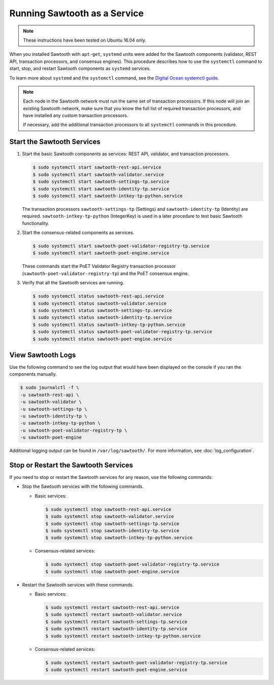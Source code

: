 *****************************
Running Sawtooth as a Service
*****************************

.. note::

    These instructions have been tested on Ubuntu 16.04 only.

When you installed Sawtooth with ``apt-get``, ``systemd`` units were added for
the Sawtooth components (validator, REST API, transaction processors, and
consensus engines). This procedure describes how to use the ``systemctl``
command to start, stop, and restart Sawtooth components as ``systemd`` services.

To learn more about ``systemd`` and the ``systemctl`` command, see the `Digital
Ocean systemctl guide`_.

.. _Digital Ocean systemctl guide: https://www.digitalocean.com/community/tutorials/how-to-use-systemctl-to-manage-systemd-services-and-units

.. note::

   Each node in the Sawtooth network must run the same set of transaction
   processors. If this node will join an existing Sawtooth network, make sure
   that you know the full list of required transaction processors, and have
   installed any custom transaction processors.

   If necessary, add the additional transaction processors to all ``systemctl``
   commands in this procedure.


Start the Sawtooth Services
===========================

#. Start the basic Sawtooth components as services: REST API, validator, and
   transaction processors.

   .. code-block:: console

       $ sudo systemctl start sawtooth-rest-api.service
       $ sudo systemctl start sawtooth-validator.service
       $ sudo systemctl start sawtooth-settings-tp.service
       $ sudo systemctl start sawtooth-identity-tp.service
       $ sudo systemctl start sawtooth-intkey-tp-python.service

   The transaction processors ``sawtooth-settings-tp`` (Settings) and
   ``sawtooth-identity-tp`` (Identity) are required.
   ``sawtooth-intkey-tp-python`` (IntegerKey) is used in a later procedure to
   test basic Sawtooth functionality.

#. Start the consensus-related components as services.

   .. code-block:: console

       $ sudo systemctl start sawtooth-poet-validator-registry-tp.service
       $ sudo systemctl start sawtooth-poet-engine.service

   These commands start the PoET Validator Registry transaction processor
   (``sawtooth-poet-validator-registry-tp``) and the PoET consensus engine.

#. Verify that all the Sawtooth services are running.

   .. code-block:: console

       $ sudo systemctl status sawtooth-rest-api.service
       $ sudo systemctl status sawtooth-validator.service
       $ sudo systemctl status sawtooth-settings-tp.service
       $ sudo systemctl status sawtooth-identity-tp.service
       $ sudo systemctl status sawtooth-intkey-tp-python.service
       $ sudo systemctl status sawtooth-poet-validator-registry-tp.service
       $ sudo systemctl status sawtooth-poet-engine.service


View Sawtooth Logs
==================

Use the following command to see the log output that would have been displayed
on the console if you ran the components manually.

.. code-block:: console

    $ sudo journalctl -f \
    -u sawtooth-rest-api \
    -u sawtooth-validator \
    -u sawtooth-settings-tp \
    -u sawtooth-identity-tp \
    -u sawtooth-intkey-tp-python \
    -u sawtooth-poet-validator-registry-tp \
    -u sawtooth-poet-engine

Additional logging output can be found in ``/var/log/sawtooth/``. For more
information, see :doc:`log_configuration`.


Stop or Restart the Sawtooth Services
=====================================

If you need to stop or restart the Sawtooth services for any reason, use the
following commands:

* Stop the Sawtooth services with the following commands.

  * Basic services:

    .. code-block:: console

       $ sudo systemctl stop sawtooth-rest-api.service
       $ sudo systemctl stop sawtooth-validator.service
       $ sudo systemctl stop sawtooth-settings-tp.service
       $ sudo systemctl stop sawtooth-identity-tp.service
       $ sudo systemctl stop sawtooth-intkey-tp-python.service

  * Consensus-related services:

    .. code-block:: console

       $ sudo systemctl stop sawtooth-poet-validator-registry-tp.service
       $ sudo systemctl stop sawtooth-poet-engine.service

* Restart the Sawtooth services with these commands.

  * Basic services:

    .. code-block:: console

       $ sudo systemctl restart sawtooth-rest-api.service
       $ sudo systemctl restart sawtooth-validator.service
       $ sudo systemctl restart sawtooth-settings-tp.service
       $ sudo systemctl restart sawtooth-identity-tp.service
       $ sudo systemctl restart sawtooth-intkey-tp-python.service

  * Consensus-related services:

    .. code-block:: console

       $ sudo systemctl restart sawtooth-poet-validator-registry-tp.service
       $ sudo systemctl restart sawtooth-poet-engine.service


.. Licensed under Creative Commons Attribution 4.0 International License
.. https://creativecommons.org/licenses/by/4.0/
